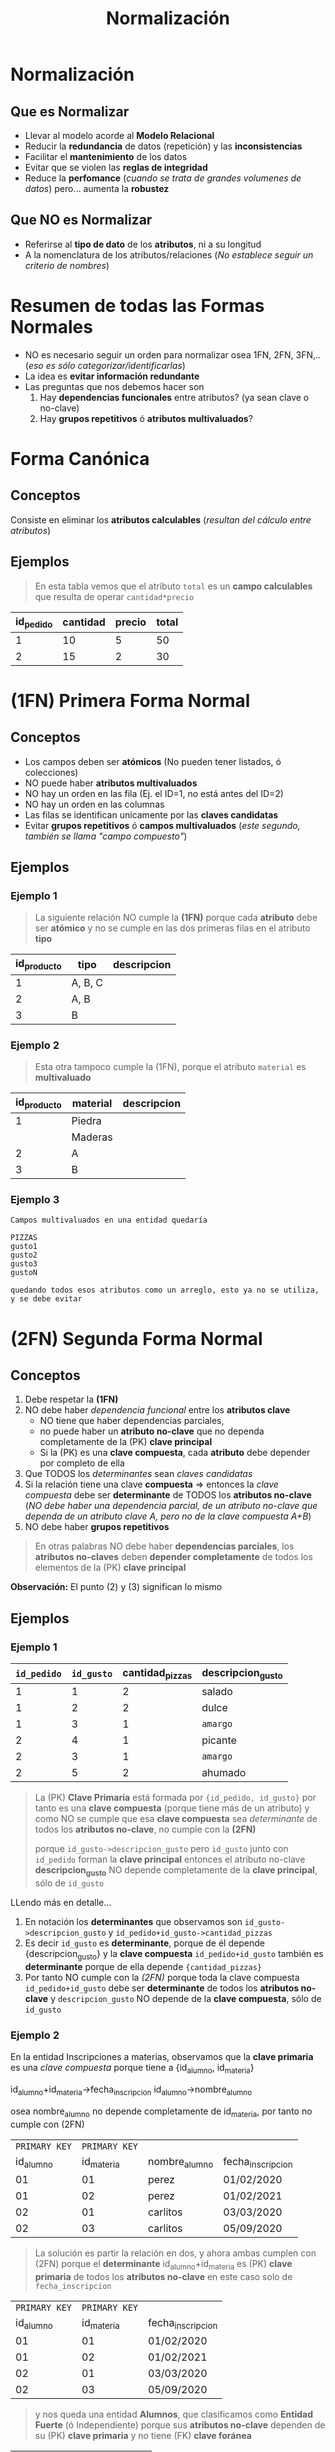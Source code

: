 #+TITLE: Normalización
#+STARTUP: inlineimages
* Normalización
** Que es Normalizar
  - Llevar al modelo acorde al *Modelo Relacional*
  - Reducir la *redundancia* de datos (repetición) y las *inconsistencias*
  - Facilitar el *mantenimiento* de los datos
  - Evitar que se violen las *reglas de integridad*
  - Reduce la *perfomance* (/cuando se trata de grandes volumenes de datos/) pero... aumenta la *robustez*
** Que NO es Normalizar
   - Referirse al *tipo de dato* de los *atributos*, ni a su longitud
   - A la nomenclatura de los atributos/relaciones
     (/No establece seguir un criterio de nombres/)
* Resumen de todas las Formas Normales
  - NO es necesario seguir un orden para normalizar osea 1FN, 2FN, 3FN,..
    (/eso es sólo categorizar/identificarlas/)
  - La idea es *evitar información redundante*
  - Las preguntas que nos debemos hacer son
    1. Hay *dependencias funcionales* entre atributos? (ya sean clave o no-clave)
    2. Hay *grupos repetitivos* ó *atributos multivaluados*?

  #+BEGIN_SRC plantuml :exports results :file img/normalizacion-resumen.png
    @startuml
    title Normalización (1FN, 2FN, 3FN)

    note as 1FN
    ,**Canónica**
    ,* sin Atributos calculables

    ,**1FN**
    ,* sin Atributos multivaluados
    ,* sin Grupos repetitivos
    endnote

    note as 2FN
    ,**2FN**
    ,* 1fn
    ,* sin dependencia funcional/parcial
    entre atributos-clave

    "todos los atributos no-clave deben
    depender por completo de la PK"
    endnote

    note as 3FN
    ,**3FN**
    ,* 2fn
    ,* sin dependencia funcional/parcial
    entre atributos no-clave

    "los atributos no-clave que dependen
    de otros atributos no-clave se llevan
    a otra tabla"
    endnote

    note as N1
    ,**total** es un **atributo calculable**

    | precio   | cantidad | total        |
    | 2         |   5       | 5 * 2 = 10    |
    | 5         |   5       | 5 * 5 = 25    |

    ---

    ,**domicilio** es **multivaluado**

    |= cod_cliente   | domicilio     |
    | 001             | thames 55 2ºC |
    | 002             | thames 255 9ºC |

    ---

    ,**telefono1,telefono2,telefono3** actúa como vector

    |= cod_cliente      | telefono1    | telefono2    | telefono3    |
    | 001               | 4732110       |   4732111     |   4732119     |
    | 002               | 4732110       |   4732121     |   3732110     |

    ---

    ,**grupo repetitivo**

    |= cod_alumno  | nom_alumno   | nom_materia |
    | 001           | carlos    | matematica |
    | 001           | carlos    | fisica 1 |
    | 001           | carlos    | fisica 2 |
    | 002           | samuel    | algebra |
    endnote


    note as N2
    ,**nombre_materia** NO depende completamente de {id_alumno, id_materia}

    |= id_alumno |= id_materia  |   nombre_alumno |   nombre_materia |
    | 001       | 01            | perez             |   matematica      |
    | 002       | 02            | perez             |   algebra      |
    | 002       | 03            | perez             |   fisica      |
    | 003       | 03            | pedro             |   fisica      |

    en notación de **determinantes**
    id_alumno + id_materia -> nombre_alumno + nombre_materia

    debería ser dividirse en
    id_alumno -> nombre_alumno + id_materia
    id_materia -> nombre_materia

    ---

    ,**nombre_cliente** depende de **id_cliente** y éste no pertenece a la PK

    |= id_pedido    | id_cliente   | fecha_pedido  | nombre_cliente    |
    | 0001          | 001           | 05/09/12      | perez             |
    | 0002          | 001           | 05/11/12      | perez             |

    en notación de **determinantes**
    id_pedido + id_cliente -> fecha_pedido + nombre_cliente

    debería separarse en
    id_pedido -> id_cliente + fecha_pedido
    id_cliente -> nombre_cliente
    endnote

    N1 -up-> 1FN
    N2 -up-> 2FN
    N2 -up-> 3FN
    @enduml
  #+END_SRC

  #+RESULTS:
  [[file:img/normalizacion-resumen.png]]

* Forma Canónica
** Conceptos
  Consiste en eliminar los *atributos calculables* (/resultan del cálculo entre atributos/)
** Ejemplos
   #+BEGIN_QUOTE
   En esta tabla vemos que el atributo ~total~ es un *campo calculables* que resulta de operar ~cantidad*precio~
  #+END_QUOTE

  #+NAME: relacion-pedidos
  |-----------+----------+--------+---------|
  | id_pedido | cantidad | precio | *total* |
  |-----------+----------+--------+---------|
  |         1 |       10 |      5 |      50 |
  |         2 |       15 |      2 |      30 |
  |-----------+----------+--------+---------|
* (1FN) Primera Forma Normal
** Conceptos
   - Los campos deben ser *atómicos* (No pueden tener listados, ó colecciones)
   - NO puede haber *atributos multivaluados*
   - NO hay un orden en las fila (Ej. el ID=1, no está antes del ID=2)
   - NO hay un orden en las columnas
   - Las filas se identifican unicamente por las *claves candidatas*
   - Evitar *grupos repetitivos* ó *campos multivaluados* (/este segundo, también se llama "campo compuesto"/)
** Ejemplos
*** Ejemplo 1
    #+BEGIN_QUOTE
    La siguiente relación NO cumple la *(1FN)* porque cada *atributo* debe ser *atómico*
    y no se cumple en las dos primeras filas en el atributo *tipo*
    #+END_QUOTE

    #+NAME: relacion-sin-normalizar
    |-------------+---------+-------------|
    | id_producto | *tipo*  | descripcion |
    |-------------+---------+-------------|
    |           1 | A, B, C |             |
    |-------------+---------+-------------|
    |           2 | A, B    |             |
    |-------------+---------+-------------|
    |           3 | B       |             |
    |-------------+---------+-------------|
*** Ejemplo 2
   #+BEGIN_QUOTE
   Esta otra tampoco cumple la (1FN), porque el atributo ~material~ es *multivaluado*
   #+END_QUOTE

   #+NAME: relacion-sin-normalizar
   |-------------+------------+-------------|
   | id_producto | *material* | descripcion |
   |-------------+------------+-------------|
   |           1 | Piedra     |             |
   |             | Maderas    |             |
   |-------------+------------+-------------|
   |           2 | A          |             |
   |-------------+------------+-------------|
   |           3 | B          |             |
   |-------------+------------+-------------|
*** Ejemplo 3
  #+BEGIN_EXAMPLE
  Campos multivaluados en una entidad quedaría 

  PIZZAS
  gusto1
  gusto2
  gusto3
  gustoN

  quedando todos esos atributos como un arreglo, esto ya no se utiliza, y se debe evitar
  #+END_EXAMPLE
* (2FN) Segunda Forma Normal
** Conceptos
   1. Debe respetar la *(1FN)*
   2. NO debe haber [[Dependencia Funcional][dependencia funcional]] entre los *atributos clave*
      - NO tiene que haber dependencias parciales,
      - no puede haber un *atributo no-clave* que no dependa completamente de la (PK) *clave principal*
      - Si la (PK) es una *clave compuesta*, cada *atributo* debe depender por completo de ella
   3. Que TODOS los [[Determinante][determinantes]] sean [[Clave Candidata][claves candidatas]]
   4. Si la relación tiene una clave *compuesta* => entonces la [[Clave Compuesta][clave compuesta]] debe ser *determinante* de TODOS los *atributos no-clave*
      (/NO debe haber una dependencia parcial, de un atributo no-clave que dependa de un atributo clave A, pero no de la clave compuesta A+B/)
   5. NO debe haber *grupos repetitivos*

  #+BEGIN_QUOTE
  En otras palabras NO debe haber *dependencias parciales*,
  los *atributos no-claves* deben *depender completamente* de todos los elementos de la (PK) *clave principal*
  #+END_QUOTE
  
   *Observación:*
   El punto (2) y (3) significan lo mismo
** Ejemplos
*** Ejemplo 1
    #+NAME: entidad-pedido-gusto
    |-------------+------------+-----------------+-------------------|
    | =id_pedido= | =id_gusto= | cantidad_pizzas | descripcion_gusto |
    |-------------+------------+-----------------+-------------------|
    |           1 |          1 |               2 | salado            |
    |           1 |          2 |               2 | dulce             |
    |           1 |          3 |               1 | ~amargo~          |
    |           2 |          4 |               1 | picante           |
    |           2 |          3 |               1 | ~amargo~          |
    |           2 |          5 |               2 | ahumado           |
    |-------------+------------+-----------------+-------------------|

    #+BEGIN_QUOTE
    La (PK) *Clave Primaria* está formada por ~{id_pedido, id_gusto}~
    por tanto es una *clave compuesta* (porque tiene más de un atributo)
    y como NO se cumple que esa *clave compuesta* sea [[Determinantes][determinante]]
    de todos los *atributos no-clave*, no cumple con la *(2FN)*

    porque ~id_gusto->descripcion_gusto~ 
    pero =id_gusto= junto con =id_pedido= forman la *clave principal*
    entonces el atributo no-clave *descripcion_gusto* NO depende
    completamente de la *clave principal*, sólo de =id_gusto=
    #+END_QUOTE
 
    LLendo más en detalle...
    1. En notación los *determinantes* que observamos son
       ~id_gusto->descripcion_gusto~ y ~id_pedido+id_gusto->cantidad_pizzas~
    2. Es decir =id_gusto= es *determinante*, porque de él depende {descripcion_gusto}
       y la *clave compuesta* =id_pedido+id_gusto= también es *determinante* 
       porque de ella depende ~{cantidad_pizzas}~
    3. Por tanto NO cumple con la [[(2FN) Segunda Forma Normal][(2FN)]] porque 
       toda la clave compuesta =id_pedido+id_gusto= debe ser *determinante*
       de todos los *atributos no-clave*
       y ~descripcion_gusto~ NO depende de la *clave compuesta*, sólo de =id_gusto=
*** Ejemplo 2
   En la entidad Inscripciones a materias, observamos que
   la *clave primaria* es una [[Clave Compuesta][clave compuesta]] porque tiene 
   a {id_alumno, id_materia}

   id_alumno+id_materia->fecha_inscripcion
   id_alumno->nombre_alumno
  
   osea nombre_alumno no depende completamente de id_materia,
   por tanto no cumple con (2FN) 

   #+NAME: entidad-inscripciones
   |---------------+---------------+---------------+-------------------|
   | =PRIMARY KEY= | =PRIMARY KEY= |               |                   |
   |     id_alumno |    id_materia | nombre_alumno | fecha_inscripcion |
   |---------------+---------------+---------------+-------------------|
   |            01 |            01 | perez         | 01/02/2020        |
   |            01 |            02 | perez         | 01/02/2021        |
   |            02 |            01 | carlitos      | 03/03/2020        |
   |            02 |            03 | carlitos      | 05/09/2020        |
   |---------------+---------------+---------------+-------------------|

   #+BEGIN_QUOTE
   La solución es partir la relación en dos, y ahora ambas cumplen con (2FN)
   porque el *determinante* id_alumno+id_materia es (PK) *clave primaria* de todos los *atributos no-clave*
   en este caso solo de ~fecha_inscripcion~
   #+END_QUOTE

   #+NAME: entidad-inscripciones
   |---------------+---------------+-------------------|
   | =PRIMARY KEY= | =PRIMARY KEY= |                   |
   |     id_alumno |    id_materia | fecha_inscripcion |
   |---------------+---------------+-------------------|
   |            01 |            01 | 01/02/2020        |
   |            01 |            02 | 01/02/2021        |
   |            02 |            01 | 03/03/2020        |
   |            02 |            03 | 05/09/2020        |
   |---------------+---------------+-------------------|

   #+BEGIN_QUOTE
   y nos queda una entidad *Alumnos*,
   que clasificamos como *Entidad Fuerte* (ó Independiente)
   porque sus *atributos no-clave* dependen de su (PK) *clave primaria*
   y no tiene (FK) *clave foránea*
   #+END_QUOTE

   #+NAME: entidad-alumnos
   |---------------+---------------|
   | =PRIMARY KEY= |               |
   |     id_alumno | nombre_alumno |
   |---------------+---------------|
   |            01 | perez         |
   |            02 | carlitos      |
   |---------------+---------------|
** Dependencia Funcional
*** Conceptos
    - Cuando uno o varios atributos dependen completamente de otro (dependen funcionalmente)
    - El atributo (ó atributos) de los que dependen otros se llaman [[Determinante][determinantes]]
*** Notación
     1. Si A depende de B, se denota:  B->A
     2. Si A y B dependen de C, se denota: C->A,B
     3. Si nombre y precio dependen completamente de id_producto se denota id_producto->nombre,precio 

     *Observación:*
     El caso (1), el atributo B, se llama *determinante*
     En el caso (2) el atributo C, se llama *determinante*
*** Ejemplo
    #+BEGIN_QUOTE
    En la siguiente entidad *Pedidos* vemos como los atributos
    nombre y edad dependen completamente del atributo id_cliente.

    A su vez el atributo id_cliente depende completamente
    del atributo id_pedido (porque id_pedido es la clave primaria)
    #+END_QUOTE

    #+NAME: entidad-pedidos
    |------------------+------------+----------+------|
    |        id_pedido | id_cliente | nombre   | edad |
    | =Clave Primaria= |            |          |      |
    |------------------+------------+----------+------|
    |                1 |        100 | carlos   |   42 |
    |------------------+------------+----------+------|
    |                2 |        105 | pedro    |   19 |
    |------------------+------------+----------+------|
    |                3 |        109 | federico |   23 |
    |------------------+------------+----------+------|
** Determinantes
*** Conceptos
    El *atributo* (ó atributos) de los que *dependen completamente* otros atributos
    (/que dependen funcionalmente/)
*** Notación
     Si ~nombre~ y ~precio~ dependen completamente de ~id_producto~
     - se denota ~id_producto->nombre,precio~
     - y ~id_producto~ se denomina como *determinante*
*** Ejemplos
    #+BEGIN_QUOTE
    En la siguiente entidad *Producto Fabricante* vemos que la
    *Clave primaria* es una [[Clave Compuesta][clave compuesta]] por ~id_producto~ y ~id_fabri~
    
    donde ~desc_prod~ y ~id_fabri~ dependen de ~id_producto~,
    en notación sería: ~id_producto->desc_prod, id_fabri~

    además ~nombre_fabri~ depende de ~id_fabri~, en notación sería ~id_fabri->nombre_fabri~

    por tanto ~id_producto~ y ~id_cliente~ son *determinantes*
    #+END_QUOTE
 
    #+NAME: entidad-producto-fabricante
    |------------------+------------------+--------------------+--------------|
    |      id_producto |    id_fabricante | desc_prod          | nombre_fabri |
    | =Clave Primaria= | =Clave Primaria= |                    |              |
    |------------------+------------------+--------------------+--------------|
    |                1 |              101 | Para cortar madera | Pedro        |
    |------------------+------------------+--------------------+--------------|
    |                2 |              101 | Para pegar metal   | Pedro        |
    |------------------+------------------+--------------------+--------------|
    |                1 |              109 | Para cortar madera | Carlos       |
    |------------------+------------------+--------------------+--------------|
* (3FN) Tercera Forma Normal
** Conceptos
  - Debe respetar la (2FN)
  - NO puede haber [[Dependencial Funcional][dependencia funcional]] entre *atributos no-claves*
    (/Es decir.. no puede haber atributos no-claves que dependan parcialmente de algunos, y no de otros/)

  #+BEGIN_QUOTE
  Recordemos que en la ([[(2FN) Segunda Forma Normal][2FN)]] NO puede haber [[Dependencia Funcional][dependencia funcional]] entre los *atributos claves*.
  Osea los *atributos no-clave*, deben depender del conjunto de atributos de la (PK) clave principal
  NO pueden depender de un *atributo-clave*, y del otro no
  #+END_QUOTE
** Ejemplos 
    #+NAME: entidad-pedidos
    |-------------+------------+--------------+------------+---------------|
    | =id_pedido= | id_cliente | fecha_pedido | nombre_cli | domicilio_cli |
    |-------------+------------+--------------+------------+---------------|
    |           1 |          3 | 10/07/2020   | Pedro      | Palermo       |
    |           2 |          3 | 10/07/2020   | Pedro      | Palermo       |
    |-------------+------------+--------------+------------+---------------|

    #+BEGIN_QUOTE
    En la entidad Pedidos la *clave primaria* está formada solo por *id_pedido*
    id_cliente es un atributo no-clave (no pertenece a la clave principal)
    y además es [[Determinantes][determinante]] porque ~id_cliente->nombre_cli, domicilio_cli~
    Es decir hay [[Dependencia Funcional][dependencia funcional]] entre atributos no-claves
    para cumplir la (3FN) no puede pasar eso.
    #+END_QUOTE
  
    Más en detalle observamos lo siguiente:
    1. id_cliente es *determinante* de {nombre_cli, domicilio_cli}
       en notación sería ~id_cliente->nombre_cli, domicilio_cli~
    2. además id_pedido es *determinante* de {id_cliente, fecha_pedido}
       en notación sería ~id_pedido-> id_cliente, fecha_pedido~
    3. hay grupos de datos repetidos en las 2 últimas columnas

    #+BEGIN_QUOTE
    Para que la entidad Pedidos cumpla con (3FN), la partimos de manera que 
    "NO haya *dependencia funcional* entre *atributos no-clave*"
    #+END_QUOTE

    #+NAME: entidad-pedidos
    |-------------+------------+--------------|
    | =id_pedido= | id_cliente | fecha_pedido |
    |-------------+------------+--------------|
    |           1 |          3 | 10/07/2020   |
    |           2 |          3 | 10/07/2020   |
    |-------------+------------+--------------|

    #+NAME: entidad-clientes
    |--------------+------------+---------------|
    | =id_cliente= | nombre_cli | domicilio_cli |
    |--------------+------------+---------------|
    |            3 | Pedro      | Palermo       |
    |--------------+------------+---------------|
* (BCNF) Forma Normal Boyce & Codd
  - Se repite el *todo determinante debe ser clave candidata*

  #+BEGIN_COMMENT
  <<DUDA 1>>: Cuando volvemos a normalizar, en el ejemplo del pdf
  el nuevo atributo clave, se genera una 3ra entidad id_recepcionista y nombre?
  o se queda así?
  #+END_COMMENT
* (4FN) Cuarta Forma Normal 
* (5FN) Quinta Forma Normal
* Desnormalización
** Conceptos
  - Aumenta la *perfomance*
** Ejemplos
*** Ejemplo 1 (IMPORTANTE) - Factura y Renglón Factura
    #+BEGIN_QUOTE
    Aplicar la *normalización* puede en algunos casos *reducir la perfomance* 
    cuando se trata de grandes volumenes de datos..
    Un ejemplo podría ser si tenemos las entidades *FACTURA* y *RENGLON_FACTURA*

    En la cual tenemos que los atributos de *FACTURA* son
    1. (PK) *factura_numero*
    2. (PK) *factura_tipo*
    3. (PK) *factura_sucursal*
    4. (FK) factura_cliente
    5. facturacion_fecha
    6. facturacion_total <------- "campo calculado" indicio de que "NO ESTÁ NORMALIZADO" (/pero eso no es malo/)

    y los atributos de *RENGLON_FACTURA* son
    1. (PK) *renglon_numero*
    2. (FK) factura_numero
    3. (FK) factura_tipo
    4. (FK) factura_sucursal
    5. item_cantidad
    6. item_precio
    
    Donde la relación entre las entidades sería ~FACTURA -|--o<- RENGLON_FACTURA~
    - una *factura* puede tener uno ó muchos *renglones*
    - un *renglón* pertenece sólo a una *factura*
    #+END_QUOTE

    *Observaciones importantes:*
    1. Podemos notar que la (FK) en *RENGLON_FACTURA* es una *clave compuesta* porque debe contener "TODOS" los atributos de la (PK)
       a la que hace referencia, en este caso ~factura_numero~, ~factura_tipo~ y ~factura_sucursal~
    2. El campo ~facturacion_total~ es un *campo calculado* que NO fue *normalizado* para mejorar la perfomance
*** Ejemplo 2 - Precio congelado
  #+BEGIN_EXAMPLE
  Un ejemplo podria ser con los precios congelados,
  entre dos entidades FACTURA-RENGLON-PRODUCTO

  Donde los renglones de factura tendrían 
  el precio congelado, con el que se facturó

  Y los productos tendrian también el atributo precio
  pero sería con el valor actual (xq puede variar según
  el mercado)

  En este caso estamos desnormalizando,
  teniendo el mismo atributo en dos entidades,
  de forma intencional para poder distinguir lo dicho
  precio actual y precio congelado

  Si no quisieramos tener en cuenta eso,
  podriamos normalizar, y que el atributo precio
  solo aparezca en uno de los dos lados
  #+END_EXAMPLE
*** Ejemplo 3 - Telefonos
  #+BEGIN_EXAMPLE
  Si tuvieramos la entidad Alumno con un atributo telefono
  podriamos dejar Desnormalizado si no quisieramos tener
  una entidad especializada Telefono 
 
  Desnormalizado seria
  ALUMNO
  nombre
  telefono1
  telefono2

  Normalizado sería
  ALUMNO
  nombre

  Telefono
  cliente
  telefono1 
  telefono2
  #+END_EXAMPLE
* Glosario
  1. *Redundante:* Cuando algo se repite
